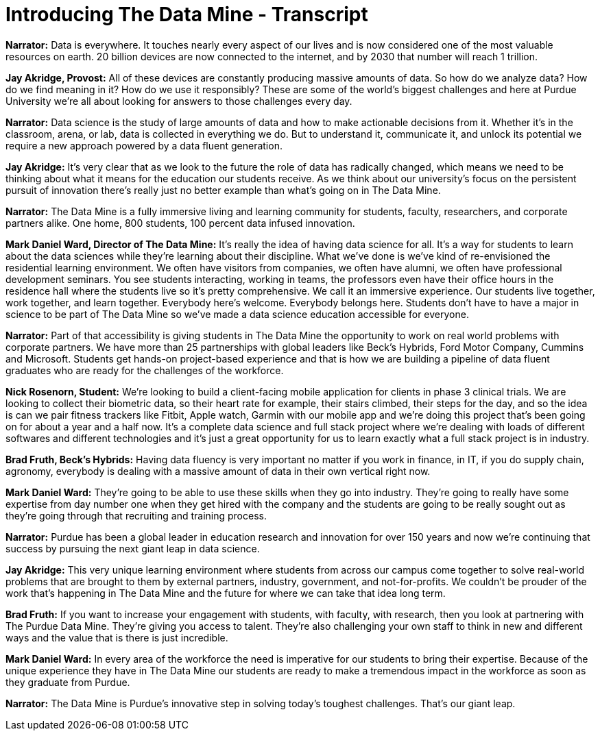 = Introducing The Data Mine - Transcript

*Narrator:* Data is everywhere. It touches nearly every aspect of our lives and is now considered one of the most valuable resources on earth. 20 billion devices are now connected to the internet, and by 2030 that number will reach 1 trillion. 

*Jay Akridge, Provost:* All of these devices are constantly producing massive amounts of data. So how do we analyze data? How do we find meaning in it? How do we use it responsibly? These are some of the world's biggest challenges and here at Purdue University we're all about looking for answers to those challenges every day. 

*Narrator:* Data science is the study of large amounts of data and how to make actionable decisions from it. Whether it's in the classroom, arena, or lab, data is collected in everything we do. But to understand it, communicate it, and unlock its potential we require a new approach powered by a data fluent generation. 

*Jay Akridge:* It's very clear that as we look to the future the role of data has radically changed, which means we need to be thinking about what it means for the education our students receive. As we think about our university's focus on the persistent pursuit of innovation there's really just no better example than what's going on in The Data Mine. 

*Narrator:* The Data Mine is a fully immersive living and learning community for students, faculty, researchers, and corporate partners alike. One home, 800 students, 100 percent data infused innovation. 

*Mark Daniel Ward, Director of The Data Mine:* It's really the idea of having data science for all. It's a way for students to learn about the data sciences while they're learning about their discipline. What we've done is we've kind of re-envisioned the residential learning environment. We often have visitors from companies, we often have alumni, we often have professional development seminars. You see students interacting, working in teams, the professors even have their office hours in the residence hall where the students live so it's pretty comprehensive. We call it an immersive experience. Our students live together, work together, and learn together. Everybody here's welcome. Everybody belongs here. Students don't have to have a major in science to be part of The Data Mine so we've made a data science education accessible for everyone. 

*Narrator:* Part of that accessibility is giving students in The Data Mine the opportunity to work on real world problems with corporate partners. We have more than 25 partnerships with global leaders like Beck's Hybrids, Ford Motor Company, Cummins and Microsoft. Students get hands-on project-based experience and that is how we are building a pipeline of data fluent graduates who are ready for the challenges of the workforce. 

*Nick Rosenorn, Student:* We're looking to build a client-facing mobile application for clients in phase 3 clinical trials. We are looking to collect their biometric data, so their heart rate for example, their stairs climbed, their steps for the day, and so the idea is can we pair fitness trackers like Fitbit, Apple watch, Garmin with our mobile app and we're doing this project that's been going on for about a year and a half now. It's a complete data science and full stack project where we're dealing with loads of different softwares and different technologies and it's just a great opportunity for us to learn exactly what a full stack project is in industry. 

*Brad Fruth, Beck's Hybrids:* Having data fluency is very important no matter if you work in finance, in IT, if you do supply chain, agronomy, everybody is dealing with a massive amount of data in their own vertical right now. 

*Mark Daniel Ward:* They're going to be able to use these skills when they go into industry. They're going to really have some expertise from day number one when they get hired with the company and the students are going to be really sought out as they're going through that recruiting and training process. 

*Narrator:* Purdue has been a global leader in education research and innovation for over 150 years and now we're continuing that success by pursuing the next giant leap in data science. 

*Jay Akridge:* This very unique learning environment where students from across our campus come together to solve real-world problems that are brought to them by external partners, industry, government, and not-for-profits. We couldn't be prouder of the work that's happening in The Data Mine and the future for where we can take that idea long term. 

*Brad Fruth:* If you want to increase your engagement with students, with faculty, with research, then you look at partnering with The Purdue Data Mine. They're giving you access to talent. They're also challenging your own staff to think in new and different ways and the value that is there is just incredible. 

*Mark Daniel Ward:* In every area of the workforce the need is imperative for our students to bring their expertise. Because of the unique experience they have in The Data Mine our students are ready to make a tremendous impact in the workforce as soon as they graduate from Purdue. 

*Narrator:* The Data Mine is Purdue's innovative step in solving today's toughest challenges. That's our giant leap.